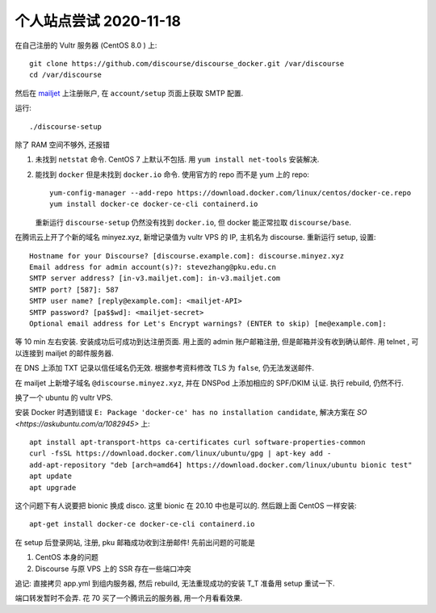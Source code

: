 个人站点尝试 2020-11-18
-----------------------

在自己注册的 Vultr 服务器 (CentOS 8.0 ) 上::

   git clone https://github.com/discourse/discourse_docker.git /var/discourse
   cd /var/discourse

然后在 `mailjet <https://app.mailjet.com/>`_ 上注册账户,
在 ``account/setup`` 页面上获取 SMTP 配置.

运行::

   ./discourse-setup

除了 RAM 空间不够外, 还报错

1. 未找到 ``netstat`` 命令. 
   CentOS 7 上默认不包括. 用 ``yum install net-tools`` 安装解决.
2. 能找到 ``docker`` 但是未找到 ``docker.io`` 命令. 
   使用官方的 repo 而不是 yum 上的 repo::

      yum-config-manager --add-repo https://download.docker.com/linux/centos/docker-ce.repo
      yum install docker-ce docker-ce-cli containerd.io

   重新运行 ``discourse-setup`` 仍然没有找到 ``docker.io``, 但 docker 能正常拉取 ``discourse/base``.

在腾讯云上开了个新的域名 minyez.xyz, 新增记录值为 vultr VPS 的 IP, 主机名为 discourse.
重新运行 setup, 设置::

   Hostname for your Discourse? [discourse.example.com]: discourse.minyez.xyz
   Email address for admin account(s)?: stevezhang@pku.edu.cn
   SMTP server address? [in-v3.mailjet.com]: in-v3.mailjet.com
   SMTP port? [587]: 587
   SMTP user name? [reply@example.com]: <mailjet-API>
   SMTP password? [pa$$wd]: <mailjet-secret>
   Optional email address for Let's Encrypt warnings? (ENTER to skip) [me@example.com]:

等 10 min 左右安装. 安装成功后可成功到达注册页面. 用上面的 admin 账户邮箱注册, 但是邮箱并没有收到确认邮件.
用 telnet , 可以连接到 mailjet 的邮件服务器.

在 DNS 上添加 TXT 记录以信任域名仍无效. 根据参考资料修改 TLS 为 ``false``, 仍无法发送邮件.

在 mailjet 上新增子域名 ``@discourse.minyez.xyz``, 并在 DNSPod 上添加相应的 SPF/DKIM 认证.
执行 rebuild, 仍然不行.

换了一个 ubuntu 的 vultr VPS.

安装 Docker 时遇到错误 ``E: Package 'docker-ce' has no installation candidate``, 解决方案在 `SO <https://askubuntu.com/a/1082945>` 上::

   apt install apt-transport-https ca-certificates curl software-properties-common
   curl -fsSL https://download.docker.com/linux/ubuntu/gpg | apt-key add -
   add-apt-repository "deb [arch=amd64] https://download.docker.com/linux/ubuntu bionic test"
   apt update
   apt upgrade

这个问题下有人说要把 bionic 换成 disco. 这里 bionic 在 20.10 中也是可以的. 然后跟上面 CentOS 一样安装::

   apt-get install docker-ce docker-ce-cli containerd.io

在 setup 后登录网站, 注册, pku 邮箱成功收到注册邮件! 先前出问题的可能是

1. CentOS 本身的问题
2. Discourse 与原 VPS 上的 SSR 存在一些端口冲突

追记: 直接拷贝 app.yml 到组内服务器, 然后 rebuild, 无法重现成功的安装 T_T 准备用 setup 重试一下.

端口转发暂时不会弄. 花 70 买了一个腾讯云的服务器, 用一个月看看效果.

